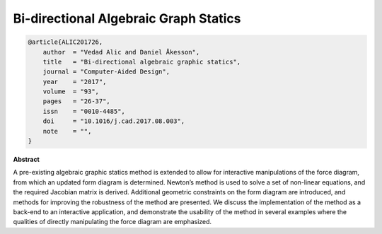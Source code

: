 ********************************************************************************
Bi-directional Algebraic Graph Statics
********************************************************************************

.. code-block:: latex

    @article{ALIC201726,
        author  = "Vedad Alic and Daniel Åkesson",
        title   = "Bi-directional algebraic graphic statics",
        journal = "Computer-Aided Design",
        year    = "2017",
        volume  = "93",
        pages   = "26-37",
        issn    = "0010-4485",
        doi     = "10.1016/j.cad.2017.08.003",
        note    = "",
    }

**Abstract**

A pre-existing algebraic graphic statics method is extended to allow for interactive manipulations of the force
diagram, from which an updated form diagram is determined.
Newton’s method is used to solve a set of non-linear equations, and the required Jacobian matrix is derived.
Additional geometric constraints on the form diagram are introduced, and methods for improving the robustness
of the method are presented. We discuss the implementation of the method as a back-end to an interactive application,
and demonstrate the usability of the method in several examples where the qualities of directly manipulating the
force diagram are emphasized.
